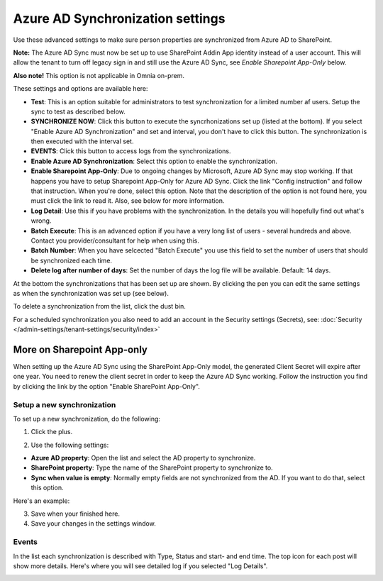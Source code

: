 Azure AD Synchronization settings
===================================

Use these advanced settings to make sure person properties are synchronized from Azure AD to SharePoint. 

**Note:** The Azure AD Sync must now be set up to use SharePoint Addin App identity instead of a user account. This will allow the tenant to turn off legacy sign in and still use the Azure AD Sync, see *Enable Sharepoint App-Only* below.

**Also note!** This option is not applicable in Omnia on-prem.

These settings and options are available here:

.. image:: azure-ad-overview-new2.png

+ **Test**: This is an option suitable for administrators to test synchronization for a limited number af users. Setup the sync to test as described below.
+ **SYNCHRONIZE NOW**: Click this button to execute the syncrhonizations set up (listed at the bottom). If you select "Enable Azure AD Synchronization" and set and interval, you don't have to click this button. The synchronization is then executed with the interval set.
+ **EVENTS**: Click this button to access logs from the synchronizations. 
+ **Enable Azure AD Synchronization**: Select this option to enable the synchronization.
+ **Enable Sharepoint App-Only**: Due to ongoing changes by Microsoft, Azure AD Sync may stop working. If that happens you have to setup Sharepoint App-Only for Azure AD Sync. Click the link "Config instruction" and follow that instruction. When you're done, select this option. Note that the description of the option is not found here, you must click the link to read it. Also, see below for more information.
+ **Log Detail**: Use this if you have problems with the synchronization. In the details you will hopefully find out what's wrong. 
+ **Batch Execute**: This is an advanced option if you have a very long list of users - several hundreds and above. Contact you provider/consultant for help when using this.
+ **Batch Number**: When you have selcected "Batch Execute" you use this field to set the number of users that should be synchronized each time.
+ **Delete log after number of days**: Set the number of days the log file will be available. Default: 14 days.

At the bottom the synchronizations that has been set up are shown. By clicking the pen you can edit the same settings as when the synchronization was set up (see below).

To delete a synchronization from the list, click the dust bin.

For a scheduled synchronization you also need to add an account in the Security settings (Secrets), see: :doc:`Security </admin-settings/tenant-settings/security/index>`

More on Sharepoint App-only
----------------------------
When setting up the Azure AD Sync using the SharePoint App-Only model, the generated Client Secret will expire after one year. You need to renew the client secret in order to keep the Azure AD Sync working. Follow the instruction you find by clicking the link by the option "Enable SharePoint App-Only". 

Setup a new synchronization
*****************************
To set up a new synchronization, do the following:

1. Click the plus.

.. image:: synchro-click-plus.png

2. Use the following settings:

.. image:: azure-ad-settings.png

+ **Azure AD property**: Open the list and select the AD property to synchronize.
+ **SharePoint property**: Type the name of the SharePoint property to synchronize to.
+ **Sync when value is empty**: Normally empty fields are not synchronized from the AD. If you want to do that, select this option.

Here's an example:

.. image:: azure-ad-settings-example.png

3. Save when your finished here.
4. Save your changes in the settings window.

Events
********
In the list each synchronization is described with Type, Status and start- and end time. The top icon for each post will show more details. Here's where you will see detailed log if you selected "Log Details".

.. image:: azure-ad-settings-events.png

